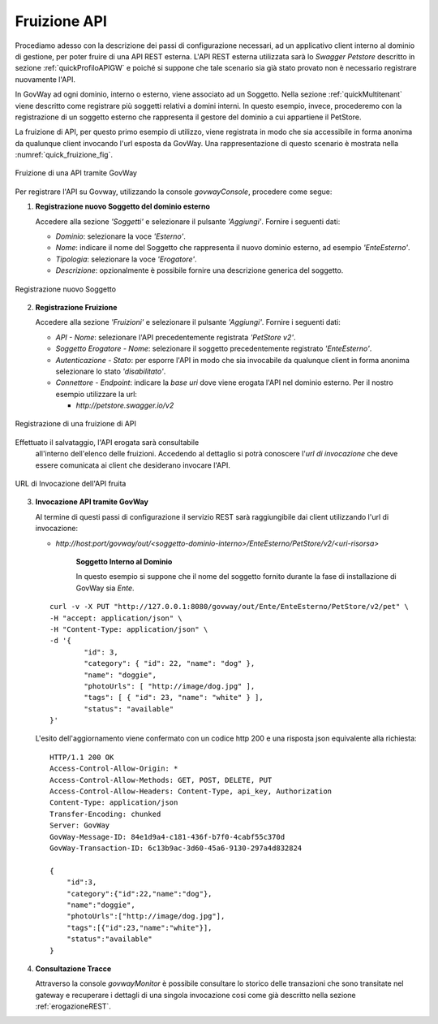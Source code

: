 .. _fruizioneAPI:

Fruizione API
-------------

Procediamo adesso con la descrizione dei passi di configurazione
necessari, ad un applicativo client interno al dominio di gestione, per
poter fruire di una API REST esterna. L'API REST esterna utilizzata sarà
lo *Swagger Petstore* descritto in sezione :ref:`quickProfiloAPIGW` e poiché si suppone che tale
scenario sia già stato provato non è necessario registrare nuovamente
l'API.

In GovWay ad ogni dominio, interno o esterno, viene associato ad un
Soggetto. Nella sezione :ref:`quickMultitenant` viene descritto come registrare più soggetti
relativi a domini interni. In questo esempio, invece, procederemo con la
registrazione di un soggetto esterno che rappresenta il gestore del
dominio a cui appartiene il PetStore.

La fruizione di API, per questo primo esempio di utilizzo, viene
registrata in modo che sia accessibile in forma anonima da qualunque
client invocando l'url esposta da GovWay. Una rappresentazione di questo
scenario è mostrata nella :numref:`quick_fruizione_fig`.

.. figure:: ../_figure_scenari/fruizioneRESTBase.png
    :scale: 100%
    :align: center
    :name: quick_fruizione_fig

    Fruizione di una API tramite GovWay

Per registrare l'API su Govway, utilizzando la console *govwayConsole*,
procedere come segue:

1. **Registrazione nuovo Soggetto del dominio esterno**

   Accedere alla sezione *'Soggetti'* e selezionare il pulsante
   *'Aggiungi'*. Fornire i seguenti dati:

   -  *Dominio*: selezionare la voce *'Esterno'*.

   -  *Nome*: indicare il nome del Soggetto che rappresenta il nuovo
      dominio esterno, ad esempio *'EnteEsterno'*.

   -  *Tipologia*: selezionare la voce *'Erogatore'*.

   -  *Descrizione*: opzionalmente è possibile fornire una descrizione
      generica del soggetto.

.. figure:: ../_figure_scenari/fruizioneRESTBaseRegistrazioneSoggetto.png
    :scale: 100%
    :align: center
    :name: quick_fruizioneSoggetto_fig

    Registrazione nuovo Soggetto

2. **Registrazione Fruizione**

   Accedere alla sezione *'Fruizioni'* e selezionare il pulsante
   *'Aggiungi'*. Fornire i seguenti dati:

   -  *API - Nome*: selezionare l'API precedentemente registrata
      *'PetStore v2'*.

   -  *Soggetto Erogatore - Nome*: selezionare il soggetto
      precedentemente registrato *'EnteEsterno'*.

   -  *Autenticazione - Stato*: per esporre l'API in modo che sia
      invocabile da qualunque client in forma anonima selezionare lo
      stato *'disabilitato'*.

   -  *Connettore - Endpoint*: indicare la *base uri* dove viene erogata
      l'API nel dominio esterno. Per il nostro esempio utilizzare la
      url:

      -  *http://petstore.swagger.io/v2*

.. figure:: ../_figure_scenari/fruizioneRESTBaseRegistrazioneFruizione.png
    :scale: 100%
    :align: center
    :name: quick_fruizioneAPI_fig

    Registrazione di una fruizione di API

Effettuato il salvataggio, l'API erogata sarà consultabile
   all'interno dell'elenco delle fruizioni. Accedendo al dettaglio si
   potrà conoscere l'\ *url di invocazione* che deve essere comunicata
   ai client che desiderano invocare l'API.

.. figure:: ../_figure_scenari/fruizioneRESTBaseConsultazioneFruizione.png
    :scale: 100%
    :align: center
    :name: quick_urlFruizioneAPI_fig

    URL di Invocazione dell'API fruita

3. **Invocazione API tramite GovWay**

   Al termine di questi passi di configurazione il servizio REST sarà
   raggiungibile dai client utilizzando l'url di invocazione:

   -  *http://host:port/govway/out/<soggetto-dominio-interno>/EnteEsterno/PetStore/v2/<uri-risorsa>*

       **Soggetto Interno al Dominio**

       In questo esempio si suppone che il nome del soggetto fornito
       durante la fase di installazione di GovWay sia *Ente*.

   ::

       curl -v -X PUT "http://127.0.0.1:8080/govway/out/Ente/EnteEsterno/PetStore/v2/pet" \
       -H "accept: application/json" \
       -H "Content-Type: application/json" \
       -d '{
               "id": 3,
               "category": { "id": 22, "name": "dog" },
               "name": "doggie",
               "photoUrls": [ "http://image/dog.jpg" ],
               "tags": [ { "id": 23, "name": "white" } ],
               "status": "available"
       }'

   L'esito dell'aggiornamento viene confermato con un codice http 200 e
   una risposta json equivalente alla richiesta:

   ::

       HTTP/1.1 200 OK
       Access-Control-Allow-Origin: *
       Access-Control-Allow-Methods: GET, POST, DELETE, PUT
       Access-Control-Allow-Headers: Content-Type, api_key, Authorization
       Content-Type: application/json
       Transfer-Encoding: chunked
       Server: GovWay
       GovWay-Message-ID: 84e1d9a4-c181-436f-b7f0-4cabf55c370d
       GovWay-Transaction-ID: 6c13b9ac-3d60-45a6-9130-297a4d832824

       {
           "id":3,
           "category":{"id":22,"name":"dog"},
           "name":"doggie",
           "photoUrls":["http://image/dog.jpg"],
           "tags":[{"id":23,"name":"white"}],
           "status":"available"
       }

4. **Consultazione Tracce**

   Attraverso la console *govwayMonitor* è possibile consultare lo
   storico delle transazioni che sono transitate nel gateway e
   recuperare i dettagli di una singola invocazione cosi come già
   descritto nella sezione :ref:`erogazioneREST`.

